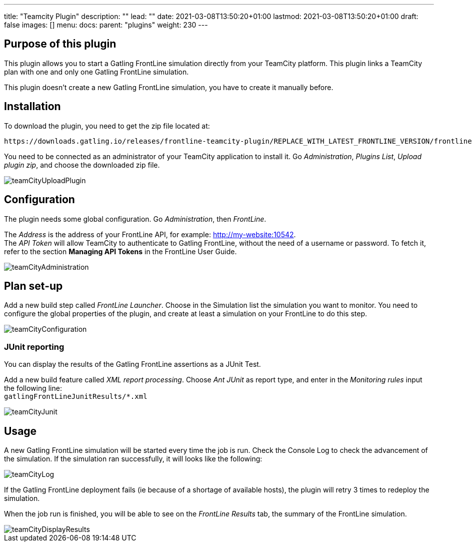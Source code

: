 ---
title: "Teamcity Plugin"
description: ""
lead: ""
date: 2021-03-08T13:50:20+01:00
lastmod: 2021-03-08T13:50:20+01:00
draft: false
images: []
menu:
  docs:
    parent: "plugins"
weight: 230
---

:toc:

== Purpose of this plugin

This plugin allows you to start a Gatling FrontLine simulation directly from your TeamCity platform. This plugin links a TeamCity plan with one and only one Gatling FrontLine simulation. +

This plugin doesn't create a new Gatling FrontLine simulation, you have to create it manually before.

== Installation

To download the plugin, you need to get the zip file located at:

----
https://downloads.gatling.io/releases/frontline-teamcity-plugin/REPLACE_WITH_LATEST_FRONTLINE_VERSION/frontline-teamcity-plugin-REPLACE_WITH_LATEST_FRONTLINE_VERSION.zip
----

You need to be connected as an administrator of your TeamCity application to install it. Go __Administration__, __Plugins List__, __Upload plugin zip__, and choose the downloaded zip file.

image::teamcity-plugin/images/teamCityUploadPlugin.png[]

== Configuration

The plugin needs some global configuration. Go __Administration__, then __FrontLine__.

The __Address__ is the address of your FrontLine API, for example: http://my-website:10542. +
The __API Token__ will allow TeamCity to authenticate to Gatling FrontLine, without the need of a username or password. To fetch it, refer to the section *Managing API Tokens* in the FrontLine User Guide. +

image::teamcity-plugin/images/teamCityAdministration.png[]

== Plan set-up

Add a new build step called __FrontLine Launcher__. Choose in the Simulation list the simulation you want to monitor. You need to configure the global properties of the plugin, and create at least a simulation on your FrontLine to do this step.

image::teamcity-plugin/images/teamCityConfiguration.png[]

=== JUnit reporting

You can display the results of the Gatling FrontLine assertions as a JUnit Test.

Add a new build feature called __XML report processing__. Choose __Ant JUnit__ as report type, and enter in the __Monitoring rules__ input the following line: +
`gatlingFrontLineJunitResults/*.xml`

image::teamcity-plugin/images/teamCityJunit.png[]


== Usage

A new Gatling FrontLine simulation will be started every time the job is run. Check the Console Log to check the advancement of the simulation. If the simulation ran successfully, it will looks like the following:

image::teamcity-plugin/images/teamCityLog.png[]

If the Gatling FrontLine deployment fails (ie because of a shortage of available hosts), the plugin will retry 3 times to redeploy the simulation.


When the job run is finished, you will be able to see on the __FrontLine Results__ tab, the summary of the FrontLine simulation.

image::teamcity-plugin/images/teamCityDisplayResults.png[]
